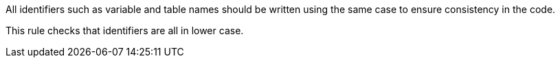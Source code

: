 All identifiers such as variable and table names should be written using the same case to ensure consistency in the code.

This rule checks that identifiers are all in lower case.

